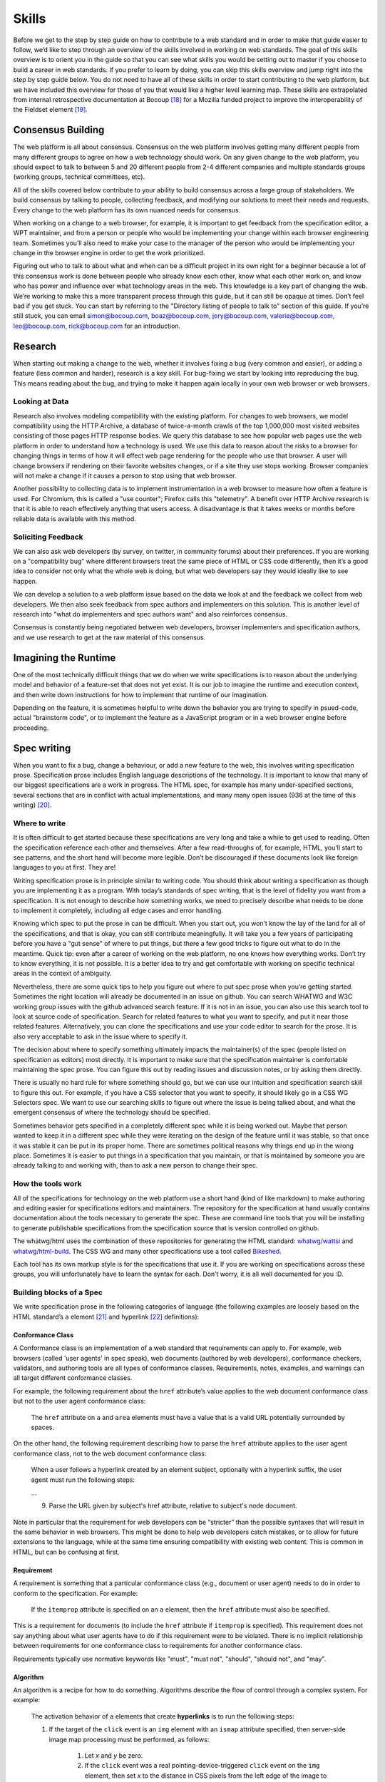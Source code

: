 Skills
------

Before we get to the step by step guide on how to contribute to a web standard and in order to make that guide easier to follow, we’d like to step through an overview of the skills involved in working on web standards.
The goal of this skills overview is to orient you in the guide so that you can see what skills you would be setting out to master if you choose to build a career in web standards.
If you prefer to learn by doing, you can skip this skills overview and jump right into the step by step guide below.
You do not need to have all of these skills in order to start contributing to the web platform, but we have included this overview for those of you that would like a higher level learning map.
These skills are extrapolated from internal retrospective documentation at Bocoup [18]_ for a Mozilla funded project to improve the interoperability of the Fieldset element [19]_.

Consensus Building
~~~~~~~~~~~~~~~~~~

The web platform is all about consensus.
Consensus on the web platform involves getting many different people from many different groups to agree on how a web technology should work.
On any given change to the web platform, you should expect to talk to between 5 and 20 different people from 2-4 different companies and multiple standards groups (working groups, technical committees, etc).

All of the skills covered below contribute to your ability to build consensus across a large group of stakeholders.
We build consensus by talking to people, collecting feedback, and modifying our solutions to meet their needs and requests.
Every change to the web platform has its own nuanced needs for consensus.

When working on a change to a web browser, for example, it is important to get feedback from the specification editor, a WPT maintainer, and from a person or people who would be implementing your change within each browser engineering team.
Sometimes you’ll also need to make your case to the manager of the person who would be implementing your change in the browser engine in order to get the work prioritized.

Figuring out who to talk to about what and when can be a difficult project in its own right for a beginner because a lot of this consensus work is done between people who already know each other, know what each other work on, and know who has power and influence over what technology areas in the web.
This knowledge is a key part of changing the web.
We’re working to make this a more transparent process through this guide, but it can still be opaque at times.
Don’t feel bad if you get stuck.
You can start by referring to the "Directory listing of people to talk to" section of this guide.
If you’re still stuck, you can email simon@bocoup.com, boaz@bocoup.com, jory@bocoup.com, valerie@bocoup.com, leo@bocoup.com, rick@bocoup.com for an introduction.

Research
~~~~~~~~

When starting out making a change to the web, whether it involves fixing a bug (very common and easier), or adding a feature (less common and harder), research is a key skill.
For bug-fixing we start by looking into reproducing the bug.
This means reading about the bug, and trying to make it happen again locally in your own web browser or web browsers.

Looking at Data
^^^^^^^^^^^^^^^

Research also involves modeling compatibility with the existing platform.
For changes to web browsers, we model compatibility using the HTTP Archive, a database of twice-a-month crawls of the top 1,000,000 most visited websites consisting of those pages HTTP response bodies.
We query this database to see how popular web pages use the web platform in order to understand how a technology is used.
We use this data to reason about the risks to a browser for changing things in terms of how it will effect web page rendering for the people who use that browser.
A user will change browsers if rendering on their favorite websites changes, or if a site they use stops working.
Browser companies will not make a change if it causes a person to stop using that web browser.

Another possibility to collecting data is to implement instrumentation in a web browser to measure how often a feature is used.
For Chromium, this is called a "use counter"; Firefox calls this "telemetry".
A benefit over HTTP Archive research is that it is able to reach effectively anything that users access.
A disadvantage is that it takes weeks or months before reliable data is available with this method.

Soliciting Feedback
^^^^^^^^^^^^^^^^^^^

We can also ask web developers (by survey, on twitter, in community forums) about their preferences.
If you are working on a "compatibility bug" where different browsers treat the same piece of HTML or CSS code differently, then it’s a good idea to consider not only what the whole web is doing, but what web developers say they would ideally like to see happen.

We can develop a solution to a web platform issue based on the data we look at and the feedback we collect from web developers.
We then also seek feedback from spec authors and implementers on this solution.
This is another level of research into "what do implementers and spec authors want" and also reinforces consensus.

Consensus is constantly being negotiated between web developers, browser implementers and specification authors, and we use research to get at the raw material of this consensus.

Imagining the Runtime
~~~~~~~~~~~~~~~~~~~~~

One of the most technically difficult things that we do when we write specifications is to reason about the underlying model and behavior of a feature-set that does not yet exist.
It is our job to imagine the runtime and execution context, and then write down instructions for how to implement that runtime of our imagination.

Depending on the feature, it is sometimes helpful to write down the behavior you are trying to specify in psued-code, actual "brainstorm code", or to implement the feature as a JavaScript program or in a web browser engine before proceeding.

Spec writing
~~~~~~~~~~~~

When you want to fix a bug, change a behaviour, or add a new feature to the web, this involves writing specification prose.
Specification prose includes English language descriptions of the technology.
It is important to know that many of our biggest specifications are a work in progress.
The HTML spec, for example has many under-specified sections, several sections that are in conflict with actual implementations, and many many open issues (936 at the time of this writing) [20]_.

Where to write
^^^^^^^^^^^^^^

It is often difficult to get started because these specifications are very long and take a while to get used to reading.
Often the specification reference each other and themselves.
After a few read-throughs of, for example, HTML, you’ll start to see patterns, and the short hand will become more legible.
Don’t be discouraged if these documents look like foreign languages to you at first.
They are!

Writing specification prose is in principle similar to writing code.
You should think about writing a specification as though you are implementing it as a program.
With today’s standards of spec writing, that is the level of fidelity you want from a specification.
It is not enough to describe how something works, we need to precisely describe what needs to be done to implement it completely, including all edge cases and error handling.

Knowing which spec to put the prose in can be difficult.
When you start out, you won’t know the lay of the land for all of the specifications, and that is okay, you can still contribute meaningfully.
It will take you a few years of participating before you have a "gut sense" of where to put things, but there a few good tricks to figure out what to do in the meantime.
Quick tip: even after a career of working on the web platform, no one knows how everything works.
Don’t try to know everything, it is not possible.
It is a better idea to try and get comfortable with working on specific technical areas in the context of ambiguity.

Nevertheless, there are some quick tips to help you figure out where to put spec prose when you’re getting started.
Sometimes the right location will already be documented in an issue on github.
You can search WHATWG and W3C working group issues with the github advanced search feature.
If it is not in an issue, you can also use this search tool to look at source code of specification.
Search for related features to what you want to specify, and put it near those related features.
Alternatively, you can clone the specifications and use your code editor to search for the prose.
It is also very acceptable to ask in the issue where to specify it.

The decision about where to specify something ultimately impacts the maintainer(s) of the spec (people listed on specification as editors) most directly.
It is important to make sure that the specification maintainer is comfortable maintaining the spec prose.
You can figure this out by reading issues and discussion notes, or by asking them directly.

There is usually no hard rule for where something should go, but we can use our intuition and specification search skill to figure this out.
For example, if you have a CSS selector that you want to specify, it should likely go in a CSS WG Selectors spec.
We want to use our searching skills to figure out where the issue is being talked about, and what the emergent consensus of where the technology should be specified.

Sometimes behavior gets specified in a completely different spec while it is being worked out.
Maybe that person wanted to keep it in a different spec while they were iterating on the design of the feature until it was stable, so that once it was stable it can be put in its proper home.
There are sometimes political reasons why things end up in the wrong place.
Sometimes it is easier to put things in a specification that you maintain, or that is maintained by someone you are already talking to and working with, than to ask a new person to change their spec.

How the tools work
^^^^^^^^^^^^^^^^^^

All of the specifications for technology on the web platform use a short hand (kind of like markdown) to make authoring and editing easier for specifications editors and maintainers.
The repository for the specification at hand usually contains documentation about the tools necessary to generate the spec.
These are command line tools that you will be installing to generate publishable specifications from the specification source that is version controlled on github.

The whatwg/html uses the combination of these repositories for generating the HTML standard: `whatwg/wattsi <https://github.com/whatwg/wattsi>`__ and `whatwg/html-build <https://github.com/whatwg/html-build>`__.
The CSS WG and many other specifications use a tool called `Bikeshed <https://github.com/tabatkins/bikeshed/blob/master/README.md>`__.

Each tool has its own markup style is for the specifications that use it.
If you are working on specifications across these groups, you will unfortunately have to learn the syntax for each.
Don’t worry, it is all well documented for you :D.

Building blocks of a Spec
^^^^^^^^^^^^^^^^^^^^^^^^^

We write specification prose in the following categories of language (the following examples are loosely based on the HTML standard’s ``a`` element [21]_ and hyperlink [22]_ definitions):

Conformance Class
'''''''''''''''''

A Conformance class is an implementation of a web standard that requirements can apply to. For example, web browsers (called 'user agents' in spec speak), web documents (authored by web developers), conformance checkers, validators, and authoring tools are all types of conformance classes. Requirements, notes, examples, and warnings can all target different conformance classes.

For example, the following requirement about the ``href`` attribute’s value applies to the web document conformance class but not to the user agent conformance class:

    The ``href`` attribute on ``a`` and ``area`` elements must have a value that is a valid URL potentially surrounded by spaces.

On the other hand, the following requirement describing how to parse the ``href`` attribute applies to the user agent conformance class, not to the web document conformance class:

    When a user follows a hyperlink created by an element subject, optionally with a hyperlink suffix, the user agent must run the following steps:

    …

    9. Parse the URL given by subject's href attribute, relative to subject's node document.

Note in particular that the requirement for web developers can be “stricter” than the possible syntaxes that will result in the same behavior in web browsers. This might be done to help web developers catch mistakes, or to allow for future extensions to the language, while at the same time ensuring compatibility with existing web content. This is common in HTML, but can be confusing at first.

Requirement
'''''''''''

A requirement is something that a particular conformance class (e.g., document or user agent) needs to do in order to conform to the specification.
For example:

    If the ``itemprop`` attribute is specified on an ``a`` element, then the ``href`` attribute must also be specified.

This is a requirement for documents (to include the ``href`` attribute if ``itemprop`` is specified).
This requirement does not say anything about what user agents have to do if this requirement were to be violated.
There is no implicit relationship between requirements for one conformance class to requirements for another conformance class.

Requirements typically use normative keywords like "must", "must not", "should", "should not", and "may".

Algorithm
'''''''''

An algorithm is a recipe for how to do something.
Algorithms describe the flow of control through a complex system.
For example:

    The activation behavior  of ``a`` elements that create **hyperlinks** is to run the following steps:

    1. If the target of the ``click`` event is an ``img`` element with an ``ismap`` attribute specified, then server-side image map processing must be performed, as follows:

        1. Let *x* and *y* be zero.

        2. If the ``click`` event was a real pointing-device-triggered ``click`` event on the ``img`` element, then set *x* to the distance in CSS pixels from the left edge of the image to the location of the click, and set *y* to the distance in CSS pixels from the top edge of the image to the location of the click.

        3. If *x* is negative, set *x* to zero.

        4. If *y* is negative, set *y* to zero.

        5. Let *hyperlink suffix* be a U+003F QUESTION MARK character, the value of *x* expressed as a base-ten integer using ASCII digits, a U+002C COMMA character (,), and the value of *y* expressed as a base-ten integer using ASCII digits.

    2. Follow the hyperlink or download the hyperlink created by the ``a`` element, as determined by the ``download`` attribute and any expressed user preference, passing *hyperlink suffix*, if the steps above defined it.

In this example the HTML Standard is specifying the activation behavior algorithm.
You can see how the definition for "hyperlink" is used here.
The algorithm also references other definitions, e.g., "Follow the hyperlink", which is a separate algorithm.
So that algorithm is invoked from this algorithm, similar to calling a function in programming.

Algorithms in specifications are usually written to be clear and easy to follow, while an implementation might use a different algorithm that is optimized for performance, memory usage, or power consumption.
If the end result is equivalent, then the implementation is conforming.

Definition
''''''''''

A definition is a specification shorthand for a longer piece of text, similar to the glossary of terms at the beginning of this guidebook.
For example:

    Hyperlink:

    These are links to other resources that are generally exposed to the user by the user agent so that the user can cause the user agent to navigate to those resources, e.g. to visit them in a browser or download them.

In this example, the HTML standard is defining what a hyperlink is, so that it can be referenced later.
Definitions in one specification can also be referenced by other specifications.

It should be possible (in principle) to expand each reference with its definition without changing the meaning of the specification.
For example:

    Let *hyperlink suffix* be a U+003F QUESTION MARK character, the value of *x* expressed as a base-ten integer using **ASCII digits**, a U+002C COMMA character (,), and the value of *y* expressed as a base-ten integer using **ASCII digits**.

"ASCII digit" is defined as "a code point in the range U+0030 (0) to U+0039 (9), inclusive", so this is equivalent:

    Let *hyperlink suffix* be a U+003F QUESTION MARK character, the value of *x* expressed as a base-ten integer using **code points in the range U+0030 (0) to U+0039 (9), inclusive**, a U+002C COMMA character (,), and the value of *y* expressed as a base-ten integer using **code points in the range U+0030 (0) to U+0039 (9), inclusive**.

Statement of Fact
'''''''''''''''''

A statement of fact is a piece of prose that makes a claim about the state of things around has no requirements, but is useful as context.
For example:

    The level of stress that a particular piece of content has is given by its number of ancestor em elements.

In this example, the statement of fact helps explain the concept further by spelling out the implications of a requirement elsewhere in the specification.

Example
'''''''

An example is a block of prose which can help clarify a concept, show how something can be used, etc.
For example:

    If the ``a`` element has an ``href`` attribute, then it represents a hyperlink (a hypertext anchor) labeled by its contents.

    If the ``a`` element has no ``href`` attribute, then the element represents a placeholder for where a link might otherwise have been placed, if it had been relevant, consisting of just the element's contents.

    Example: If a site uses a consistent navigation toolbar on every page, then the link that would normally link to the page itself could be marked up using an ``a`` element:

    .. code-block:: html

     <nav>
      <ul>
       <li> <a href="/">Home</a> </li>
       <li> <a href="/news">News</a> </li>
       <li> <a>Examples</a> </li>
       <li> <a href="/legal">Legal</a> </li>
      </ul>
     </nav>

First, the specification states what an ``a`` element represents depending on whether it has an ``href`` attribute.
Then it gives an example to demonstrate a case where it makes sense to omit the ``href`` attribute, to support the previous statement.

Examples are non-normative; they should not contain any requirements.
It should be possible to remove all examples from a specification without changing the meaning of the specification.

Note
''''

A note is a type of prose used to further expand on something with making a statement of fact.
Notes are typically styled differently than statements of fact.
For example:

    Note: The ``href`` attribute on ``a`` and ``area`` elements is not required; when those elements do not have ``href`` attributes they do not create hyperlinks.

In this example we are explaining that an ``href`` attribute is not necessary in order to have a valid anchor tag.

Notes are non-normative; they should not contain any requirements.
It should be possible to remove all notes from a specification without changing the meaning of the specification.

Warning
'''''''

A warning is a piece of prose that calls out a specified technology that has dangerous potential implications for web compatibility, security, user privacy, etc.
For example:

    Warning: This algorithm is intended to mitigate security dangers involved in downloading files from untrusted sites, and user agents are strongly urged to follow it.

In this example we see a warning that comes after the algorithm for downloading a hyperlink.
That algorithm has steps in it to protect users, this warning encourages implementers to follow them.
Warnings are normative and can contain requirements.

Issue
'''''

An issue is like a "TODO" for a spec editor.
It also notifies readers that a problem is known.
It identifies a part of the spec that still needs fleshing out or remediation because of other issues.
For example:

    Issue: As explained in issue #1130 the use of a browsing context as source might not be the correct architecture.

This links to an issue report in the specification's issue tracker and suggests that this part of the specification may be incorrect.

How to Write Spec Prose
^^^^^^^^^^^^^^^^^^^^^^^

Here are some tips for writing good specification text.

Normative and non-normative
'''''''''''''''''''''''''''

From the building blocks discussed above, it is useful to differentiate between the things that are normative from the things that are non-normative.
The normative things are requirements, and everything that are tied to requirements (conformance classes, algorithms, definitions).
Non-normative things are everything else.

The normative parts represent what test cases need to test and what implementations have to do.

You should therefore make sure that the thing you want to specify behaves as intended as a result of the requirements you specify.
Any examples, notes, and statements of fact should only serve to make the specification easier to understand.
If a feature is defined only by statements of fact and examples, and no requirements, then it is technically not defined.

Avoid ambiguity
'''''''''''''''

A specification needs to be unambiguous in its requirements and algorithms so that people can build conforming and interoperable implementations.

When possible, express your intention in terms of an algorithm.
Writing an algorithm usually reduces ambiguity compared to stating requirements based on specific cases.
It is possible to reason that an algorithm covers 100% of possible cases and an algorithm inherently states the order in which things should happen.

For example, the specification for the DOM ``createElementNS()`` method as defined in the (superseded) DOM Level 3 Core specification [#dom3core_createElementNS]_ states that some things cause an exception to be thrown:

    ``INVALID_CHARACTER_ERR``: Raised if the specified ``qualifiedName`` is not an XML name according to the XML version in use specified in the ``Document.xmlVersion`` attribute.

    ``NAMESPACE_ERR``: Raised if the ``qualifiedName`` is a malformed qualified name, if the ``qualifiedName`` has a prefix and the ``namespaceURI`` is null, or if the ``qualifiedName`` has a prefix that is "xml" and the ``namespaceURI`` is different from "``http://www.w3.org/XML/1998/namespace``" [XML Namespaces], or if the ``qualifiedName`` or its prefix is "xmlns" and the ``namespaceURI`` is different from "``http://www.w3.org/2000/xmlns/``", or if the ``namespaceURI`` is "``http://www.w3.org/2000/xmlns/``" and neither the ``qualifiedName`` nor its prefix is "xmlns".

If a case matches both the criteria for ``INVALID_CHARACTER_ERR`` and ``NAMESPACE_ERR``, it is ambiguous which exception should be thrown.

In the current DOM Standard [#dom_namespaces]_, this is unambiguous by the use of an algorithm, where it is clear that the check for ``InvalidCharacterError`` comes before the checks for ``NamespaceError``.

A good way to reduce ambiguity is to write specification prose in terms of the Infra Standard [#infra]_.
This standard lays the groundwork for other standards.
Similar to how a programming language provides a standard library, the Infra Standard defines terminology for algorithms, defines data types and related operations.

This results in specifications that are well-defined, unambiguous, and have a clear mapping to an implementation.
For example, the DOM Standard is written in terms of the Infra Standard.

Testing
~~~~~~~

Tests are one way software maintainers verify the correctness of their work.
They can alert maintainers about bugs (i.e. when new tests are added which their project does not pass).
That's particularly helpful on the web, where different implementations share the same tests and review each other's results.
Maintainers prioritize fixing the problems that are unique to their project because those represent interoperability challenges for web developers.
Separately, tests can also help maintainers avoid making mistakes (i.e. when they are changing code, and their change causes a new failure).

Even if your contribution doesn't involve changing code directly, it may still be appropriate to write tests.

If you're helping to fix a browser which doesn't follow an instruction in some specification, then you probably need to add some tests to the standard test suite.
Be sure to review the existing tests, though; it may be that someone has already written a test for the bug that you've found!

If you're changing the normative text in a specification, then it's likely that the test suite has tests for the "old" behavior.
In that case, you'll need to update the tests so they are consistent with the change you're making.
It's also possible that the test suite is missing tests for the behavior you're changing.
In that case, you'll need to write brand new tests from scratch!

Many kinds of contributions won't involve tests.
If you're still unsure about whether you ought to be working with tests, :doc:`there are plenty of people who can help you decide <directory>`.
If you *do* find yourself writing tests, you should try to be thorough.
Think about the ways people might misinterpret the specification, and write tests that would show them their mistake.

The process of writing tests varies greatly between the various test suites.
You can learn all the technical details from each suite's documentation.
Here are the test suites for the web platform:

- `the web-platform-tests <https://github.com/web-platform-tests/wpt>`__
- `Test262 <https://github.com/tc39/test262>`__
- `the WebGL test suite <https://github.com/KhronosGroup/WebGL>`__
- `the WASM test suite <https://github.com/WebAssembly/spec>`__

Filing bugs on a Browser
~~~~~~~~~~~~~~~~~~~~~~~~

Browser implementers are more likely to implement a proposed change if there is a bug reported for the change in their bug tracker.
Therefore, filing a bug for each browser engine that should be changed is an important step.

Here are links for filing a new bug for each major browser engine:

-  `Gecko <https://bugzilla.mozilla.org/enter_bug.cgi?product=Core>`__
-  `WebKit <https://bugs.webkit.org/enter_bug.cgi?product=WebKit>`__
-  `Chromium <https://crbug.com/new>`__

Before filing a bug, search the bug tracker if there is already a bug filed for the same thing.
If you find one, you can add a comment to that bug instead of filing a new bug.
If you can't find anything, or if you find something that is related but not exactly the same bug, then file a new bug.
Don't worry if your bug gets marked as a duplicate, that is common and not a big deal.

The default template typically asks for steps to reproduce, on the assumption that the bug report needs reproduction and debugging of the browser to understand what the actual bug is.
For bugs asking to implement a specification change, it might not always add clarity with reproduction steps.
If you have a specification issue that explains the problem, and a pull request (PR) for a proposed specification change and a PR for a web-platform-tests test case, then the browser bug can often just briefly explain the problem and then link to the relevant specification issue and the PRs.

Make sure to write a clear summary of the bug.
The summary should briefly but clearly say what the bug is.

Here are some good examples:

-  `Change DOMQuad bounds to getBounds() as per specification <https://bugzilla.mozilla.org/show_bug.cgi?id=1454622>`__
-  `Remove \<keygen> <https://bugs.webkit.org/show_bug.cgi?id=167018>`__
-  `fieldset should have min-inline-size instead of min-width in UA stylesheet <https://bugs.chromium.org/p/chromium/issues/detail?id=874053>`__
-  `innerHTML serialization for javascript: URL attribute doesn't conform to the specification <https://bugs.chromium.org/p/chromium/issues/detail?id=927164>`__

When you have filed browser bugs, link to them from the specification PR.

.. [18]
   *Based on notes from `[RETRO] Mozilla Fieldset Interop Retrospective SoW#3276.2 <https://docs.google.com/document/d/1G_YfLMgE7cj3K2U2DDbX51RfIwwwUI7CzQEZleNEX_g/edit#bookmark=id.ek85y8jpf2oy>`__*

.. [19]
   Fieldset interoperability project: https://bocoup.com/work/fieldset-interoperability and https://bocoup.com/blog/the-state-of-fieldset-interoperability

.. [20]
   List of open HTML issues: `https://github.com/whatwg/html/issues <https://github.com/whatwg/html/issues/>`__

.. [21]
   HTML Standard Hyperlink: https://html.spec.whatwg.org/multipage/links.html#hyperlink

.. [22]
   HTML Standard a element: https://html.spec.whatwg.org/multipage/text-level-semantics.html#the-a-element

.. [#dom3core_createElementNS]
   DOM Level 3 Core ``createElementNS()``: https://www.w3.org/TR/2004/REC-DOM-Level-3-Core-20040407/core.html#ID-DocCrElNS

.. [#dom_namespaces]
   DOM Standard Namespaces: https://dom.spec.whatwg.org/#namespaces

.. [#infra]
   Infra Standard: https://infra.spec.whatwg.org/

